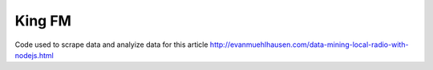 King FM
#######

Code used to scrape data and analyize data for this article
http://evanmuehlhausen.com/data-mining-local-radio-with-nodejs.html
